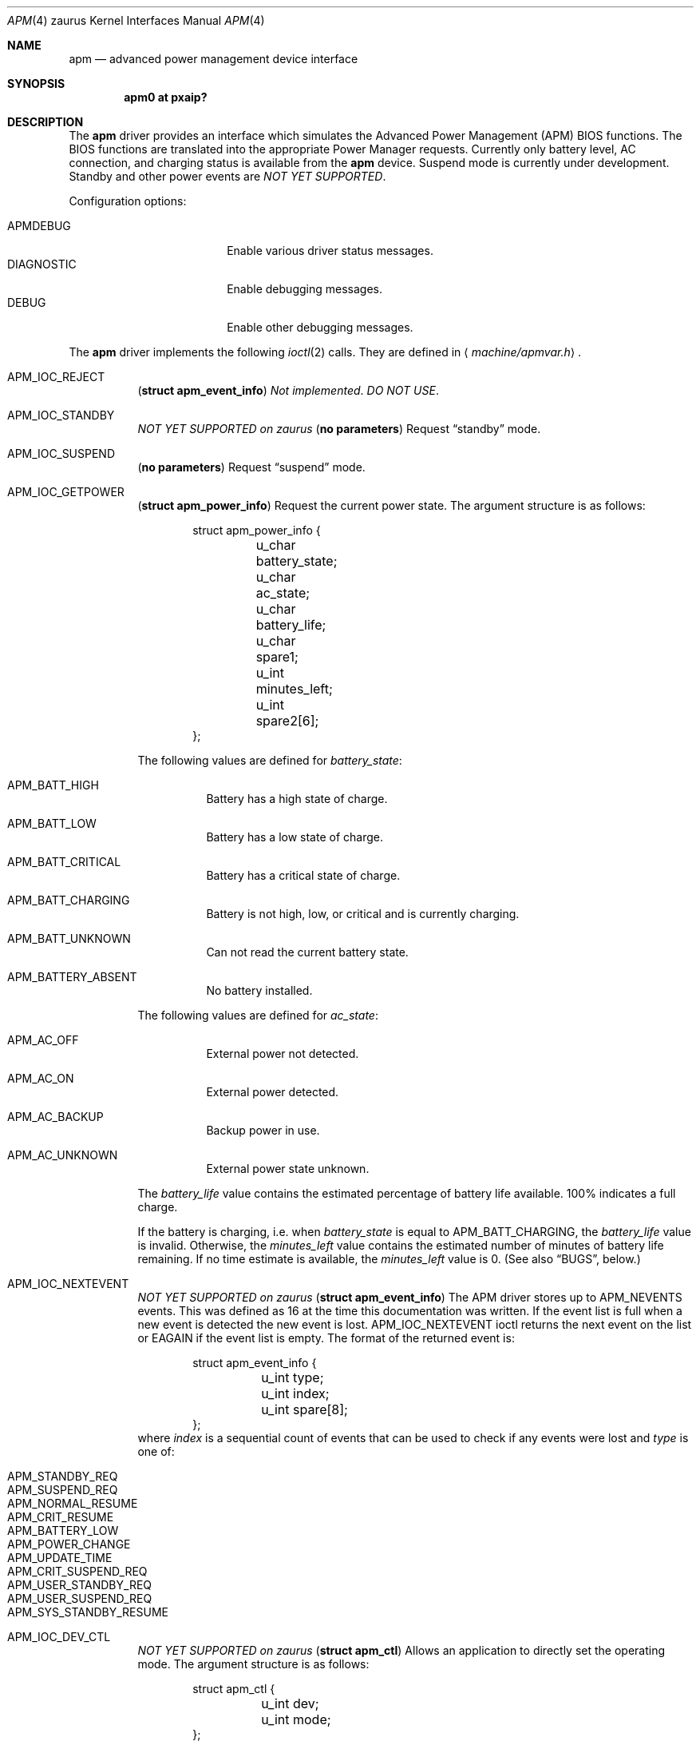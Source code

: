 .\"	$OpenBSD: apm.4,v 1.2 2005/02/22 13:34:42 jmc Exp $
.\"
.\"	Copyright (c) 1998 Marco S. Hyman
.\"
.\"	Permission to copy all or part of this material for any purpose is
.\"	granted provided that the above copyright notice and this paragraph
.\"	are duplicated in all copies.  THIS SOFTWARE IS PROVIDED ``AS IS''
.\"	AND WITHOUT ANY EXPRESS OR IMPLIED WARRANTIES, INCLUDING, WITHOUT
.\"	LIMITATION, THE IMPLIED WARRANTIES OF MERCHANTABILITY AND FITNESS
.\"	FOR A PARTICULAR PURPOSE.
.\"
.Dd February 21, 2005
.Dt APM 4 zaurus
.Os
.Sh NAME
.Nm apm
.Nd advanced power management device interface
.Sh SYNOPSIS
.Cd "apm0 at pxaip?"
.Sh DESCRIPTION
The
.Nm
driver provides an interface which simulates the Advanced Power Management
.Pq Tn APM
.Tn BIOS
functions.
The
.Tn BIOS
functions are translated into the appropriate Power Manager requests.
Currently only battery level, AC connection, and charging status is available
from the
.Nm
device.
Suspend mode is
.Ud .
Standby and other power events are
.Em NOT YET SUPPORTED .
.Pp
Configuration options:
.Pp
.Bl -tag -width DIAGNOSTIC -compact -offset indent
.It Dv APMDEBUG
Enable various driver status messages.
.It Dv DIAGNOSTIC
Enable debugging messages.
.It Dv DEBUG
Enable other debugging messages.
.El
.Pp
The
.Nm
driver implements the following
.Xr ioctl 2
calls.
They are defined in
.Aq Pa machine/apmvar.h .
.Bl -tag -width Ds
.It Dv APM_IOC_REJECT
.Pq Li "struct apm_event_info"
.Em Not implemented . DO NOT USE .
.It Dv APM_IOC_STANDBY
.Em NOT YET SUPPORTED on zaurus
.Pq Li "no parameters"
Request
.Dq standby
mode.
.It Dv APM_IOC_SUSPEND
.Pq Li "no parameters"
Request
.Dq suspend
mode.
.It Dv APM_IOC_GETPOWER
.Pq Li "struct apm_power_info"
Request the current power state.
The argument structure is as follows:
.Bd -literal -offset indent
struct apm_power_info {
	u_char battery_state;
	u_char ac_state;
	u_char battery_life;
	u_char spare1;
	u_int minutes_left;
	u_int spare2[6];
};
.Ed
.Pp
The following values are defined for
.Va battery_state :
.Bl -tag -width Ds
.It Dv APM_BATT_HIGH
Battery has a high state of charge.
.It Dv APM_BATT_LOW
Battery has a low state of charge.
.It Dv APM_BATT_CRITICAL
Battery has a critical state of charge.
.It Dv APM_BATT_CHARGING
Battery is not high, low, or critical and is currently charging.
.It Dv APM_BATT_UNKNOWN
Can not read the current battery state.
.It Dv APM_BATTERY_ABSENT
No battery installed.
.El
.Pp
The following values are defined for
.Va ac_state :
.Bl -tag -width Ds
.It Dv APM_AC_OFF
External power not detected.
.It Dv APM_AC_ON
External power detected.
.It Dv APM_AC_BACKUP
Backup power in use.
.It Dv APM_AC_UNKNOWN
External power state unknown.
.El
.Pp
The
.Va battery_life
value contains the estimated percentage of battery life available.
100% indicates a full charge.
.Pp
If the battery is charging, i.e. when
.Va battery_state
is equal to
.Dv APM_BATT_CHARGING ,
the
.Va battery_life
value is invalid.
Otherwise, the
.Va minutes_left
value contains the estimated number of minutes of battery life
remaining.
If no time estimate is available, the
.Va minutes_left
value is 0.
(See also
.Sx BUGS ,
below.)
.It Dv APM_IOC_NEXTEVENT
.Em NOT YET SUPPORTED on zaurus
.Pq Li "struct apm_event_info"
The
.Tn APM
driver stores up to
.Dv APM_NEVENTS
events.
This was defined as 16 at the time this documentation was written.
If the event list is full when a new event is detected the new event is lost.
.Dv APM_IOC_NEXTEVENT
ioctl returns the next event on the list or
.Er EAGAIN
if the event list is empty.
The format of the returned event is:
.Bd -literal -offset indent
struct apm_event_info {
	u_int type;
	u_int index;
	u_int spare[8];
};
.Ed
where
.Va index
is a sequential count of events that can be used to check if any
events were lost and
.Va type
is one of:
.Pp
.Bl -tag -width Ds -offset indent -compact
.It Dv APM_STANDBY_REQ
.It Dv APM_SUSPEND_REQ
.It Dv APM_NORMAL_RESUME
.It Dv APM_CRIT_RESUME
.It Dv APM_BATTERY_LOW
.It Dv APM_POWER_CHANGE
.It Dv APM_UPDATE_TIME
.It Dv APM_CRIT_SUSPEND_REQ
.It Dv APM_USER_STANDBY_REQ
.It Dv APM_USER_SUSPEND_REQ
.It Dv APM_SYS_STANDBY_RESUME
.El
.It Dv APM_IOC_DEV_CTL
.Em NOT YET SUPPORTED on zaurus
.Pq Li "struct apm_ctl"
Allows an application to directly set the
.Tm APM
operating mode.
The argument structure is as follows:
.Bd -literal -offset indent
struct apm_ctl {
	u_int dev;
	u_int mode;
};
.Ed
.Pp
.Va dev
indicates the device, typically
.Dv APM_DEV_ALLDEVS .
.Pp
.Va mode
indicates the desired operating mode.
Possible values are
.Bl -tag -compact -offset indent
.It Dv APM_SYS_READY
.It Dv APM_SYS_STANDBY
.It Dv APM_SYS_SUSPEND
.It Dv APM_SYS_OFF
.It Dv APM_LASTREQ_INPROG
.It Dv APM_LASTREQ_REJECTED
.El
.It Dv APM_IOC_PRN_CTL
.Em NOT YET SUPPORTED on zaurus
.Pq Li "int"
This
.Xr ioctl 2
controls message output by the
.Tn APM
driver when a power change event is detected.
The integer parameter is one of:
.Bl -tag -width Ds
.It Dv APM_PRINT_ON
All power change events result in a message.
This is the normal operating mode for the driver.
.It Dv APM_PRINT_OFF
Power change event messages are suppressed.
.It Dv APM_PRINT_PCT
Power change event messages are suppressed unless the estimated
battery life percentage changes.
.El
.Pp
However, in no case will power status messages be displayed until the
battery life goes below the percentage in the
.Xr sysctl 8
state variable
.Dv machdep.apmwarn .
Setting
.Dv machdep.apmwarn
to zero disables all warnings regardless of the
.Dv APM_IOC_PRN_CTL
setting.
.El
.Pp
.Em NOT YET SUPPORTED on zaurus:
As noted above, the operation of the
.Tn APM
driver can be modified using the
.Dv machdep.apmwarn
.Xr sysctl 8
variable.
Another driver modifier is the
.Dv machdep.apmhalt
variable.
When
.Dv machdep.apmhalt
is set to 1 the
.Tn APM
power down code is modified in a way necessary for correct operation on
some systems, mainly
.Tn IBM
laptops.
If your system does not power down when given the command
.Li "halt -p"
try setting
.Dv machdep.apmhalt
to 1 using
.Xr sysctl 8 .
The variable can be set at boot time in
.Xr sysctl.conf 5 .
.Sh FILES
.Bl -tag -width /dev/apmctl
.It Pa /dev/apm
.Tn APM
data device.
May only be opened read-only.
May be opened by multiple concurrent users.
.It Pa /dev/apmctl
.Tn APM
control device.
May be opened read-write or write-only.
May only be opened by one user at a time.
An attempt to open the file when in use will fail, returning
.Er EBUSY .
.El
.Sh SEE ALSO
.Xr intro 4 ,
.Xr sysctl.conf 5 ,
.Xr apm 8 ,
.Xr apmd 8 ,
.Xr halt 8 ,
.Xr sysctl 8
.Sh HISTORY
The
.Nm
driver source code contains these copyrights:
.Pp
.Bl -item -compact
.It
.Li Copyright (c) 1995 John T. Kohl.  All rights reserved.
.It
.Li Copyright (C) 1994 by HOSOKAWA Tatsumi <hosokawa@mt.cs.keio.ac.jp>
.El
.Pp
\&...and has been hacked on by many others since.
.Sh BUGS
Standby mode and power events are not supported.
.Pp
If the battery is charging, the battery life remaining is incorrectly
reported as 100% until charging is complete.
The estimated number of minutes left is constantly 0 minutes.
